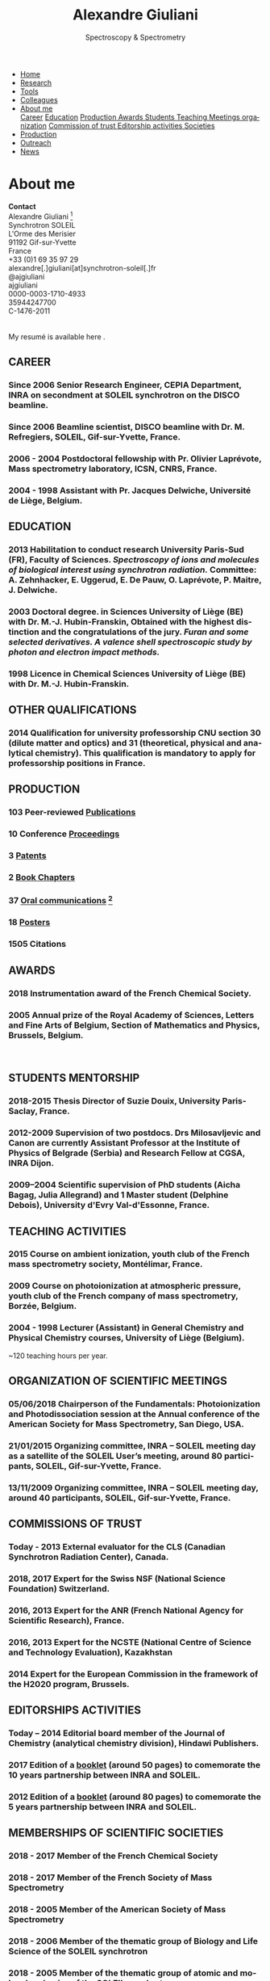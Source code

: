 #+TITLE:  Alexandre Giuliani
#+AUTHOR: AG
#+EMAIL:  (concat "alexandre.giuliani" at-sign "synchrotron-soleil.fr"

#+OPTIONS: toc:nil num:nil :org-html-postamble:t org-html-preamble:t tile:nil author:nil
#+OPTIONS: creator:t d:nil date:t stat:t inline:t e:t c:t broken-links:t 

#+HTML_HEAD: <link rel="icon" type="image/png" href="img/favicon-32x32.png" sizes="32x32" />
#+HTML_HEAD_EXTRA: <script src='https://ajax.googleapis.com/ajax/libs/jquery/2.2.0/jquery.min.js'></script>
#+HTML_HEAD_EXTRA: <script src='js/blog.js'></script>
#+HTML_HEAD_EXTRA: <link rel='stylesheet' type='text/css' href='css/style.css'>
#+LINK_HOME:  https://agiuliani.xyz

#+HTML_DESCRIPTION: Personnal website
#+HTML_DESCRIPTION: chemistry, physical chemistry, spectroscopy
#+HTML_DESCRIPTION: science, chemistry, physical chemistry
#+HTML_DESCRIPTION: spectroscopy, mass spectrometry, radiation, UV, ultraviolet
#+HTML_KEYWORDS: chemistry, science, spectroscopy, interaction
#+LANGUAGE:   en
#+CATEGORY:   website

#+SUBTITLE: Spectroscopy & Spectrometry
#+HTML_DOCTYPE: html5

#+NAME: banner
#+BEGIN_EXPORT html
<div class="navbar">
  <ul>
    <li><a href='index.html'>Home</a></li>
    <li><a href='research.html'>Research</a></li>
    <li><a href=tools.html'>Tools</a></li>
    <li><a href='colleagues.html'>Colleagues</a></li>
    <li class="dropdown">
       <a href="javascript:void(0)"
class="drobtn">About me</a>
       <div class="dropdown-content">
       <a href="#sec:career">Career</a>
       <a href="#sec:edu">Education</a>
       <a href="#sec:prod">Production </a>
       <a href="#sec:awards">Awards </a>
       <a href="#sec:students">Students </a>
       <a href="#sec:teaching">Teaching </a>
       <a href="#sec:meetings">Meetings organization</a>
       <a href="#sec:trust">Commission of trust </a>
       <a href="#sec:edit">Editorship activities </a>
       <a href="#sec:soc">Societies </a>
       </div>
    </li>
    <li><a href='production.html'>Production</a></li>
    <li><a href='outteach.html'>Outreach</a></li>
    <li><a href='news.html'>News</a></li>
  </ul>
</div>
#+END_EXPORT

* About me
*Contact* \\
Alexandre Giuliani [fn:pict] \\
Synchrotron SOLEIL \\
L'Orme des Merisier \\
91192 Gif-sur-Yvette \\
France \\
[[file:img/phone-logo_small.png]]      +33 (0)1 69 35 97 29 \\
[[mailto:alexandre.giuliani@synchrotron-soleil.fr][file:img/email_logo_small.png]]      alexandre[.]giuliani[at]synchrotron-soleil[.]fr\\
[[https://twitter.com/ajgiuliani][file:img/twitter_logo_small.png]]    @ajgiuliani\\
[[https://github.com/ajgiuliani/][file:img/github_logo_small.png]]     ajgiuliani\\
[[https://orcid.org/0000-0003-1710-4933][file:img/orcid_logo_small.jpg]]      0000-0003-1710-4933\\
[[https://www.scopus.com/authid/detail.uri?authorId=35944247700][file:img/scopus_logo_small.png]]     35944247700 \\
[[http://www.researcherid.com/rid/C-1476-2011][file:img/rid_logo_small.png]]        C-1476-2011 \\
[[https://www.researchgate.net/profile/Alexandre_Giuliani][file:img/RG_logo_small.png]] \\
[[https://scholar.google.fr/citations?user=cJXZs_kAAAAJ&hl=fr&oi=ao][file:img/google_scholar_logo_small.png]] \\
My resumé is available here [[https://www.overleaf.com/read/vyrmkrxmszrx][file:img/overleaf-small.png]].

** CAREER
:PROPERTIES:
:CUSTOM_ID: sec:career
:END:
*** Since 2006 *Senior Research Engineer*, CEPIA Department, INRA on secondment at SOLEIL synchrotron on the DISCO beamline.
*** Since 2006 *Beamline scientist*, DISCO beamline with Dr. M. Refregiers, SOLEIL, Gif-sur-Yvette, France.
*** 2006 - 2004 *Postdoctoral fellowship* with Pr. Olivier Laprévote, Mass spectrometry laboratory, ICSN, CNRS, France.
*** 2004 - 1998 *Assistant* with Pr. Jacques Delwiche, Université de Liège, Belgium.
** EDUCATION
:PROPERTIES:
:CUSTOM_ID: sec:edu
:END:
*** 2013 *Habilitation to conduct research* University Paris-Sud (FR), Faculty of Sciences. /Spectroscopy of ions and molecules of biological interest using synchrotron radiation./ Committee: A. Zehnhacker, E. Uggerud, E. De Pauw, O. Laprévote, P. Maitre, J. Delwiche.
*** 2003 *Doctoral degree. in Sciences* University of Liège (BE) with Dr. M.-J. Hubin-Franskin, Obtained with the highest distinction and the congratulations of the jury. /Furan and some selected derivatives. A valence shell spectroscopic study by photon and electron impact methods./
*** 1998 *Licence in Chemical Sciences* University of Liège (BE) with Dr. M.-J. Hubin-Franskin.
** OTHER QUALIFICATIONS
:PROPERTIES:
:CUSTOM_ID: sec:otherqual
:END:
*** *2014* *Qualification for university professorship* CNU section 30 (dilute matter and optics) and 31 (theoretical, physical and analytical chemistry). This qualification is mandatory to apply for professorship positions in France.

** PRODUCTION
:PROPERTIES:
:CUSTOM_ID: sec:prod
:END:
*** *103* Peer-reviewed [[file:production.org::#sec:publications][Publications]]
*** *10* Conference [[file:production.org::#sec:proceedings][Proceedings]]
*** *3* [[file:production.org::#sec:patents][Patents]]
*** *2* [[file:production.org::#sec:chapters][Book Chapters]]
*** *37* [[file:production.org::#sec:oral_comm][Oral communications]] [fn:1]
*** *18* [[file:production.org::#sec:posters][Posters]]
*** *1505* Citations 
** AWARDS
:PROPERTIES:
:CUSTOM_ID: sec:awards
:END:
*** *2018* *Instrumentation award* of the French Chemical Society. [[http://www.societechimiquedefrance.fr/Laureats-898.html][file:img/external_link.png]]

*** *2005* *Annual prize of the Royal Academy of Sciences, Letters and Fine Arts of Belgium*, Section of Mathematics and Physics, Brussels, Belgium.
\\

** STUDENTS MENTORSHIP
:PROPERTIES:
:CUSTOM_ID: sec:students
:END:
*** *2018-2015* Thesis Director of Suzie Douix, University Paris-Saclay, France.

*** *2012-2009* Supervision of two postdocs. Drs Milosavljevic and Canon are currently Assistant Professor at the Institute of Physics of Belgrade (Serbia) and Research Fellow at CGSA, INRA Dijon.

*** *2009–2004* Scientific supervision of PhD students (Aicha Bagag, Julia Allegrand) and 1 Master student (Delphine Debois), University d'Evry Val-d'Essonne, France.

** TEACHING ACTIVITIES
:PROPERTIES:
:CUSTOM_ID: sec:teaching
:END:
*** *2015* Course on ambient ionization, youth club of the French mass spectrometry society, Montélimar, France.
*** *2009* Course on photoionization at atmospheric pressure, youth club of the French company of mass spectrometry, Borzée, Belgium.
*** *2004 - 1998* Lecturer (Assistant) in General Chemistry and Physical Chemistry courses, University of Liège (Belgium).
~120 teaching hours per year.

** ORGANIZATION OF SCIENTIFIC MEETINGS
:PROPERTIES:
:CUSTOM_ID: sec:meetings
:END:
*** *05/06/2018* Chairperson of the Fundamentals: Photoionization and Photodissociation session at the Annual conference of the American Society for Mass Spectrometry, San Diego, USA.

*** *21/01/2015* Organizing committee, INRA – SOLEIL meeting day as a satellite of the SOLEIL User’s meeting, around 80 participants, SOLEIL, Gif-sur-Yvette, France.

*** *13/11/2009* Organizing committee, INRA – SOLEIL meeting day, around 40 participants, SOLEIL, Gif-sur-Yvette, France.

** COMMISSIONS OF TRUST
:PROPERTIES:
:CUSTOM_ID: sec:trust
:END:
*** *Today - 2013* External evaluator for the CLS (Canadian Synchrotron Radiation Center), Canada.

*** *2018*, *2017* Expert for the Swiss NSF (National Science Foundation) Switzerland.

*** *2016*, *2013* Expert for the ANR (French National Agency for Scientific Research), France.

*** *2016*, *2013* Expert for the NCSTE (National Centre of Science and Technology Evaluation), Kazakhstan 

*** *2014* Expert for the European Commission in the framework of the H2020 program, Brussels. 

** EDITORSHIPS ACTIVITIES
:PROPERTIES:
:CUSTOM_ID: sec:edit
:END:

*** *Today – 2014* Editorial board member of the Journal of Chemistry (analytical chemistry division), Hindawi Publishers.

*** *2017* Edition of a [[https://www.synchrotron-soleil.fr/fr/actualites/10-ans-de-collaboration-inrasoleil][booklet]] (around 50 pages) to comemorate the 10 years partnership between INRA and SOLEIL.

*** *2012* Edition of a [[http://inra.dam.front.pad.brainsonic.com/ressources/afile/226391-52870-resource-5-ans-de-partenariat-avec-soleil-edition-2012.html][booklet]] (around 80 pages) to comemorate the 5 years partnership between INRA and SOLEIL.

** MEMBERSHIPS OF SCIENTIFIC SOCIETIES
:PROPERTIES:
:CUSTOM_ID: sec:soc
:END:
*** *2018 - 2017* Member of the French Chemical Society

*** *2018 - 2017* Member of the French Society of Mass Spectrometry

*** *2018 - 2005* Member of the American Society of Mass Spectrometry

*** *2018 - 2006* Member of the thematic group of Biology and Life Science of the SOLEIL synchrotron

*** *2018 - 2005* Member of the thematic group of atomic and molecular physics of the SOLEIL synchrotron



* Footnotes
[fn:pict] 
#+NAME:   :width 250 fig:fig-1
#+ATTR_HTML: image :title MS and MS/MS  :style float:center;;
[[file:img/cartoonized_ID.png]]

[fn:1] 18 on invitation.
